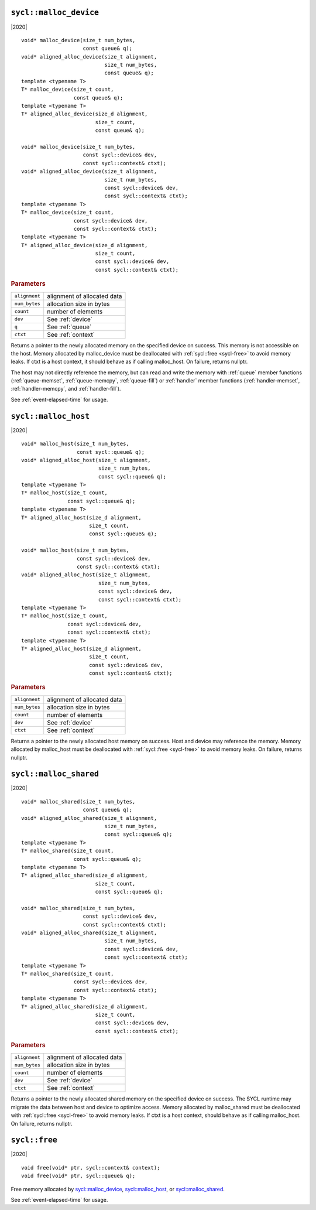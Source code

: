 ..
  Copyright 2020 The Khronos Group Inc.
  SPDX-License-Identifier: CC-BY-4.0

.. _malloc_device:

=======================
``sycl::malloc_device``
=======================

|2020|

::

   void* malloc_device(size_t num_bytes,
                       const queue& q);
   void* aligned_alloc_device(size_t alignment,
                              size_t num_bytes,
                              const queue& q);
   template <typename T>
   T* malloc_device(size_t count,
                    const queue& q);
   template <typename T>
   T* aligned_alloc_device(size_d alignment,
                           size_t count,
                           const queue& q);

   void* malloc_device(size_t num_bytes,
                       const sycl::device& dev,
                       const sycl::context& ctxt);
   void* aligned_alloc_device(size_t alignment,
                              size_t num_bytes,
                              const sycl::device& dev,
                              const sycl::context& ctxt);
   template <typename T>
   T* malloc_device(size_t count,
                    const sycl::device& dev,
                    const sycl::context& ctxt);
   template <typename T>
   T* aligned_alloc_device(size_d alignment,
                           size_t count,
                           const sycl::device& dev,
                           const sycl::context& ctxt);

.. rubric:: Parameters

==================  ===
``alignment``       alignment of allocated data
``num_bytes``       allocation size in bytes
``count``           number of elements
``dev``             See :ref:`device`
``q``               See :ref:`queue`
``ctxt``            See :ref:`context`
==================  ===

Returns a pointer to the newly allocated memory on the specified
device on success. This memory is not accessible on the host. Memory
allocated by malloc_device must be deallocated with :ref:`sycl::free
<sycl-free>` to avoid memory leaks. If ctxt is a host context, it
should behave as if calling malloc_host. On failure, returns nullptr.

The host may not directly reference the memory, but can read and write
the memory with :ref:`queue` member functions (:ref:`queue-memset`,
:ref:`queue-memcpy`, :ref:`queue-fill`) or :ref:`handler` member
functions (:ref:`handler-memset`, :ref:`handler-memcpy`, and
:ref:`handler-fill`).

See :ref:`event-elapsed-time` for usage.

.. seealso:: |SYCL_SPEC_MALLOC_DEVICE|

=====================
``sycl::malloc_host``
=====================

|2020|

::

   void* malloc_host(size_t num_bytes,
                     const sycl::queue& q);
   void* aligned_alloc_host(size_t alignment,
                            size_t num_bytes,
                            const sycl::queue& q);
   template <typename T>
   T* malloc_host(size_t count,
                  const sycl::queue& q);
   template <typename T>
   T* aligned_alloc_host(size_d alignment,
                         size_t count,
                         const sycl::queue& q);

   void* malloc_host(size_t num_bytes,
                     const sycl::device& dev,
                     const sycl::context& ctxt);
   void* aligned_alloc_host(size_t alignment,
                            size_t num_bytes,
                            const sycl::device& dev,
                            const sycl::context& ctxt);
   template <typename T>
   T* malloc_host(size_t count,
                  const sycl::device& dev,
                  const sycl::context& ctxt);
   template <typename T>
   T* aligned_alloc_host(size_d alignment,
                         size_t count,
                         const sycl::device& dev,
                         const sycl::context& ctxt);

.. rubric:: Parameters

==================  ===
``alignment``       alignment of allocated data
``num_bytes``       allocation size in bytes
``count``           number of elements
``dev``             See :ref:`device`
``ctxt``            See :ref:`context`
==================  ===

Returns a pointer to the newly allocated host memory on success. Host
and device may reference the memory.  Memory allocated by malloc_host
must be deallocated with :ref:`sycl::free <sycl-free>` to avoid memory
leaks. On failure, returns nullptr.

.. seealso:: |SYCL_SPEC_MALLOC_HOST|

=======================
``sycl::malloc_shared``
=======================

|2020|

::

   void* malloc_shared(size_t num_bytes,
                       const queue& q);
   void* aligned_alloc_shared(size_t alignment,
                              size_t num_bytes,
                              const sycl::queue& q);
   template <typename T>
   T* malloc_shared(size_t count,
                    const sycl::queue& q);
   template <typename T>
   T* aligned_alloc_shared(size_d alignment,
                           size_t count,
                           const sycl::queue& q);

   void* malloc_shared(size_t num_bytes,
                       const sycl::device& dev,
                       const sycl::context& ctxt);
   void* aligned_alloc_shared(size_t alignment,
                              size_t num_bytes,
                              const sycl::device& dev,
                              const sycl::context& ctxt);
   template <typename T>
   T* malloc_shared(size_t count,
                    const sycl::device& dev,
                    const sycl::context& ctxt);
   template <typename T>
   T* aligned_alloc_shared(size_d alignment,
                           size_t count,
                           const sycl::device& dev,
                           const sycl::context& ctxt);

.. rubric:: Parameters

==================  ===
``alignment``       alignment of allocated data
``num_bytes``       allocation size in bytes
``count``           number of elements
``dev``             See :ref:`device`
``ctxt``            See :ref:`context`
==================  ===


Returns a pointer to the newly allocated shared memory on the
specified device on success. The SYCL runtime may migrate the data
between host and device to optimize access.  Memory allocated by
malloc_shared must be deallocated with :ref:`sycl::free <sycl-free>`
to avoid memory leaks. If ctxt is a host context, should behave as if
calling malloc_host. On failure, returns nullptr.

.. seealso:: |SYCL_SPEC_MALLOC_SHARED|

.. _sycl-free:

==============
``sycl::free``
==============

|2020|

::

   void free(void* ptr, sycl::context& context);
   void free(void* ptr, sycl::queue& q);

Free memory allocated by `sycl::malloc_device`_, `sycl::malloc_host`_, or
`sycl::malloc_shared`_.

See :ref:`event-elapsed-time` for usage.

.. seealso:: |SYCL_SPEC_FREE|
